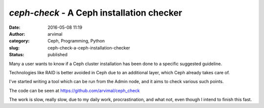 `ceph-check` - A Ceph installation checker
##########################################
:date: 2016-05-08 11:19
:author: arvimal
:category: Ceph, Programming, Python
:slug: ceph-check-a-ceph-installation-checker
:status: published

Many a user wants to know if a Ceph cluster installation has been done to a specific suggested guideline.

Technologies like RAID is better avoided in Ceph due to an additional layer, which Ceph already takes care of.

I've started writing a tool which can be run from the Admin node, and it aims to check various such points.

The code can be seen at \ https://github.com/arvimal/ceph_check

The work is slow, really slow, due to my daily work, procrastination, and what not, even though I intend to finish this fast.
